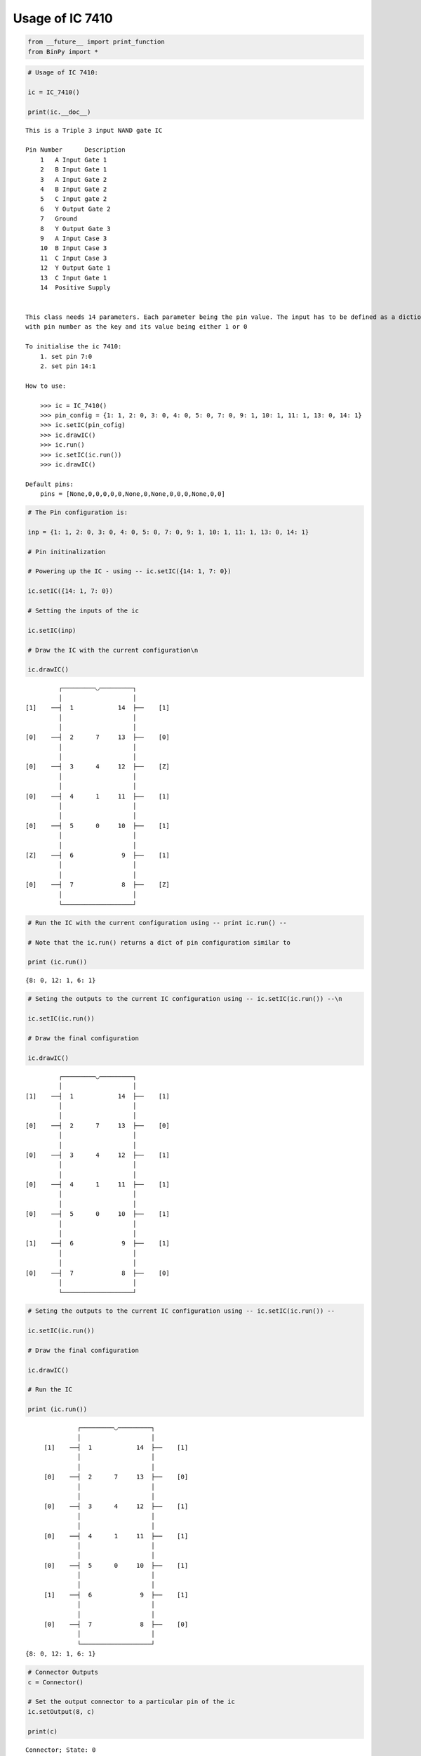 
Usage of IC 7410
----------------

.. code:: python

    from __future__ import print_function
    from BinPy import *
.. code:: python

    # Usage of IC 7410:
    
    ic = IC_7410()
    
    print(ic.__doc__)

.. parsed-literal::

    
        This is a Triple 3 input NAND gate IC
    
        Pin Number	Description
            1	A Input Gate 1
            2	B Input Gate 1
            3	A Input Gate 2
            4	B Input Gate 2
            5	C Input gate 2
            6	Y Output Gate 2
            7	Ground
            8	Y Output Gate 3
            9	A Input Case 3
            10	B Input Case 3
            11	C Input Case 3
            12	Y Output Gate 1
            13	C Input Gate 1
            14	Positive Supply
    
    
        This class needs 14 parameters. Each parameter being the pin value. The input has to be defined as a dictionary
        with pin number as the key and its value being either 1 or 0
    
        To initialise the ic 7410:
            1. set pin 7:0
            2. set pin 14:1
    
        How to use:
    
            >>> ic = IC_7410()
            >>> pin_config = {1: 1, 2: 0, 3: 0, 4: 0, 5: 0, 7: 0, 9: 1, 10: 1, 11: 1, 13: 0, 14: 1}
            >>> ic.setIC(pin_cofig)
            >>> ic.drawIC()
            >>> ic.run()
            >>> ic.setIC(ic.run())
            >>> ic.drawIC()
    
        Default pins:
            pins = [None,0,0,0,0,0,None,0,None,0,0,0,None,0,0]
    
        


.. code:: python

    # The Pin configuration is:
    
    inp = {1: 1, 2: 0, 3: 0, 4: 0, 5: 0, 7: 0, 9: 1, 10: 1, 11: 1, 13: 0, 14: 1}
    
    # Pin initinalization
    
    # Powering up the IC - using -- ic.setIC({14: 1, 7: 0})
    
    ic.setIC({14: 1, 7: 0})
    
    # Setting the inputs of the ic
    
    ic.setIC(inp)
    
    # Draw the IC with the current configuration\n
    
    ic.drawIC()

.. parsed-literal::

    
    
                  ┌─────────◡─────────┐
                  │                   │
         [1]    ──┤  1            14  ├──    [1]    
                  │                   │
                  │                   │
         [0]    ──┤  2      7     13  ├──    [0]    
                  │                   │
                  │                   │
         [0]    ──┤  3      4     12  ├──    [Z]    
                  │                   │
                  │                   │
         [0]    ──┤  4      1     11  ├──    [1]    
                  │                   │
                  │                   │
         [0]    ──┤  5      0     10  ├──    [1]    
                  │                   │
                  │                   │
         [Z]    ──┤  6             9  ├──    [1]    
                  │                   │
                  │                   │
         [0]    ──┤  7             8  ├──    [Z]    
                  │                   │
                  └───────────────────┘  


.. code:: python

    # Run the IC with the current configuration using -- print ic.run() -- 
    
    # Note that the ic.run() returns a dict of pin configuration similar to 
    
    print (ic.run())

.. parsed-literal::

    {8: 0, 12: 1, 6: 1}


.. code:: python

    # Seting the outputs to the current IC configuration using -- ic.setIC(ic.run()) --\n
    
    ic.setIC(ic.run())
    
    # Draw the final configuration
    
    ic.drawIC()

.. parsed-literal::

    
    
                  ┌─────────◡─────────┐
                  │                   │
         [1]    ──┤  1            14  ├──    [1]    
                  │                   │
                  │                   │
         [0]    ──┤  2      7     13  ├──    [0]    
                  │                   │
                  │                   │
         [0]    ──┤  3      4     12  ├──    [1]    
                  │                   │
                  │                   │
         [0]    ──┤  4      1     11  ├──    [1]    
                  │                   │
                  │                   │
         [0]    ──┤  5      0     10  ├──    [1]    
                  │                   │
                  │                   │
         [1]    ──┤  6             9  ├──    [1]    
                  │                   │
                  │                   │
         [0]    ──┤  7             8  ├──    [0]    
                  │                   │
                  └───────────────────┘  


.. code:: python

    # Seting the outputs to the current IC configuration using -- ic.setIC(ic.run()) --
    
    ic.setIC(ic.run())
    
    # Draw the final configuration
    
    ic.drawIC()
    
    # Run the IC
    
    print (ic.run())

.. parsed-literal::

    
    
                  ┌─────────◡─────────┐
                  │                   │
         [1]    ──┤  1            14  ├──    [1]    
                  │                   │
                  │                   │
         [0]    ──┤  2      7     13  ├──    [0]    
                  │                   │
                  │                   │
         [0]    ──┤  3      4     12  ├──    [1]    
                  │                   │
                  │                   │
         [0]    ──┤  4      1     11  ├──    [1]    
                  │                   │
                  │                   │
         [0]    ──┤  5      0     10  ├──    [1]    
                  │                   │
                  │                   │
         [1]    ──┤  6             9  ├──    [1]    
                  │                   │
                  │                   │
         [0]    ──┤  7             8  ├──    [0]    
                  │                   │
                  └───────────────────┘  
    {8: 0, 12: 1, 6: 1}


.. code:: python

    # Connector Outputs
    c = Connector()
    
    # Set the output connector to a particular pin of the ic
    ic.setOutput(8, c)
    
    print(c)

.. parsed-literal::

    Connector; State: 0

